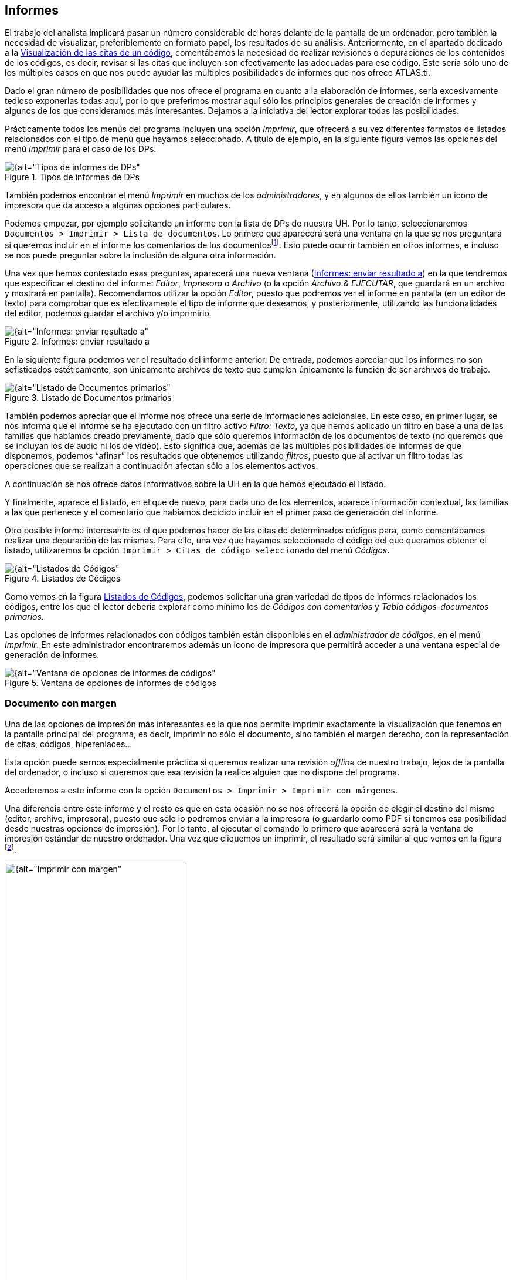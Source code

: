 [[informes]]
== Informes


El trabajo del analista implicará pasar un número considerable de horas delante de la pantalla de un ordenador, pero también la necesidad de visualizar, preferiblemente en formato papel, los resultados de su análisis. Anteriormente, en el apartado dedicado a la <<visualizacion-de-las-citas-de-un-codigo, Visualización de las citas de un código>>, comentábamos la necesidad de realizar revisiones o depuraciones de los contenidos de los códigos, es decir, revisar si las citas que incluyen son efectivamente las adecuadas para ese código. Este sería sólo uno de los múltiples casos en que nos puede ayudar las múltiples posibilidades de informes que nos ofrece ATLAS.ti.

Dado el gran número de posibilidades que nos ofrece el programa en cuanto a la elaboración de informes, sería excesivamente tedioso exponerlas todas aquí, por lo que preferimos mostrar aquí sólo los principios generales de creación de informes y algunos de los que consideramos más interesantes. Dejamos a la iniciativa del lector explorar todas las posibilidades.

Prácticamente todos los menús del programa incluyen una opción __Imprimir__, que ofrecerá a su vez diferentes formatos de listados relacionados con el tipo de menú que hayamos seleccionado. A título de ejemplo, en la siguiente figura vemos las opciones del menú _Imprimir_ para el caso de los DPs.

[[img-tipos-informes-dp, Tipos de informes de DPs]]
.Tipos de informes de DPs
image::image-175.png[{alt="Tipos de informes de DPs", align="center"]

También podemos encontrar el menú _Imprimir_ en muchos de los __administradores__, y en algunos de ellos también un icono de impresora que da acceso a algunas opciones particulares.

Podemos empezar, por ejemplo solicitando un informe con la lista de DPs de nuestra UH. Por lo tanto, seleccionaremos `Documentos > Imprimir > Lista de documentos`. Lo primero que aparecerá será una ventana en la que se nos preguntará si queremos incluir en el informe los comentarios de los documentosfootnote:[Esta ventana no aparecerá siempre, sólo lo hará cuando el elemento que queremos listar tiene información de ese tipo. Por ejemplo, si pedimos un listado de citas de un código pero ninguna cita tiene asociados comentarios o memos ni tiene hypervínculos, esta pantalla no aparecerá.]. Esto puede ocurrir también en otros informes, e incluso se nos puede preguntar sobre la inclusión de alguna otra información.

Una vez que hemos contestado esas preguntas, aparecerá una nueva ventana (<<img-informes-enviar-resultado>>) en la que tendremos que especificar el destino del informe: __Editor__, _Impresora_ o _Archivo_ (o la opción __Archivo & EJECUTAR__, que guardará en un archivo y mostrará en pantalla). Recomendamos utilizar la opción __Editor__, puesto que podremos ver el informe en pantalla (en un editor de texto) para comprobar que es efectivamente el tipo de informe que deseamos, y posteriormente, utilizando las funcionalidades del editor, podemos guardar el archivo y/o imprimirlo.


[[img-informes-enviar-resultado, Informes: enviar resultado a]]
.Informes: enviar resultado a
image::image-176.png[{alt="Informes: enviar resultado a", align="center"]

En la siguiente figura podemos ver el resultado del informe anterior. De entrada, podemos apreciar que los informes no son sofisticados estéticamente, son únicamente archivos de texto que cumplen únicamente la función de ser archivos de trabajo.

[[img-listado-dp, Listado de Documentos primarios]]
.Listado de Documentos primarios
image::image-177.png[{alt="Listado de Documentos primarios", align="center"]

También podemos apreciar que el informe nos ofrece una serie de informaciones adicionales. En este caso, en primer lugar, se nos informa que el informe se ha ejecutado con un filtro activo __Filtro: Texto__, ya que hemos aplicado un filtro en base a una de las familias que habíamos creado previamente, dado que sólo queremos información de los documentos de texto (no queremos que se incluyan los de audio ni los de vídeo). Esto significa que, además de las múltiples posibilidades de informes de que disponemos, podemos “afinar” los resultados que obtenemos utilizando __filtros__, puesto que al activar un filtro todas las operaciones que se realizan a continuación afectan sólo a los elementos activos.

A continuación se nos ofrece datos informativos sobre la UH en la que hemos ejecutado el listado.

Y finalmente, aparece el listado, en el que de nuevo, para cada uno de los elementos, aparece información contextual, las familias a las que pertenece y el comentario que habíamos decidido incluir en el primer paso de generación del informe.

Otro posible informe interesante es el que podemos hacer de las citas de determinados códigos para, como comentábamos realizar una depuración de las mismas. Para ello, una vez que hayamos seleccionado el código del que queramos obtener el listado, utilizaremos la opción `Imprimir > Citas de código seleccionado` del menú _Códigos_.

[[img-listado-codigos, Listados de Códigos]]
.Listados de Códigos
image::image-178.png[{alt="Listados de Códigos", align="center"]

Como vemos en la figura <<img-listado-codigos>>, podemos solicitar una gran variedad de tipos de informes relacionados los códigos, entre los que el lector debería explorar como mínimo los de _Códigos con comentarios_ y _Tabla códigos-documentos primarios._

Las opciones de informes relacionados con códigos también están disponibles en el __administrador de códigos__, en el menú __Imprimir__. En este administrador encontraremos además un icono de impresora que permitirá acceder a una ventana especial de generación de informes.

[[img-ventana-opciones-informes, Ventana de opciones de informes de códigos]]
.Ventana de opciones de informes de códigos
image::image-179.png[{alt="Ventana de opciones de informes de códigos", align="center"]

[[documento-con-margen]]
=== Documento con margen

Una de las opciones de impresión más interesantes es la que nos permite imprimir exactamente la visualización que tenemos en la pantalla principal del programa, es decir, imprimir no sólo el documento, sino también el margen derecho, con la representación de citas, códigos, hiperenlaces…

Esta opción puede sernos especialmente práctica si queremos realizar una revisión _offline_ de nuestro trabajo, lejos de la pantalla del ordenador, o incluso si queremos que esa revisión la realice alguien que no dispone del programa.

Accederemos a este informe con la opción `Documentos > Imprimir > Imprimir con márgenes`.

Una diferencia entre este informe y el resto es que en esta ocasión no se nos ofrecerá la opción de elegir el destino del mismo (editor, archivo, impresora), puesto que sólo lo podremos enviar a la impresora (o guardarlo como PDF si tenemos esa posibilidad desde nuestras opciones de impresión). Por lo tanto, al ejecutar el comando lo primero que aparecerá será la ventana de impresión estándar de nuestro ordenador. Una vez que cliquemos en imprimir, el resultado será similar al que vemos en la figura footnote:[El listado incluye también una primera página con información sobre el documento que incluye, entre otras cosas, el comentario del mismo.].

[[img-imprimir-con-margen, Imprimir con margen]]
.Imprimir con margen
image::image-180.png[{alt="Imprimir con margen", width=60%, align="center"]

Si el resultado de la impresión del informe no es el deseado, podemos realizar cambios con la opción `Herramientas > Preferencias > Preferencias generales`, en la pestaña Impresión de DP. Como podemos ver en la figura , lo que se nos ofrece es poco más que la posibilidad de cambiar los márgenes.

[[img-preferencias-impresion-margen, Preferencias de impresión con margen]]
.Preferencias de impresión con margen
image::image-181.png[{alt="Preferencias de impresión con margen", align="center"]

[[informes-xml]]
=== Informes XML

Como hemos visto, los informes anteriores son “espartanos”, primando la funcionalidad a la estética, pero tenemos también la posibilidad de obtener informes más sofisticados con la opción `Herramientas > Exportar > Explorador XML`.

Al utilizar esta opción, se abrirá una ventana con el conjunto de los tipos de informes disponibles.

[[img-explorador-informes-xml, Explorador Informes XSL]]
.Explorador Informes XSL
image::image-182.png[{alt="Explorador Informes XSL", align="center"]

Lo mejor es que exploremos todas las posibilidades que se nos ofrecen, pero para empezar a hacernos una idea, podemos ver un ejemplo de este tipo de informes en la siguiente figura.

[[img-informe-xml, Informe XSL]]
.Informe XSL
image::image-183.png[{alt="Informe XSL", align="center"]
